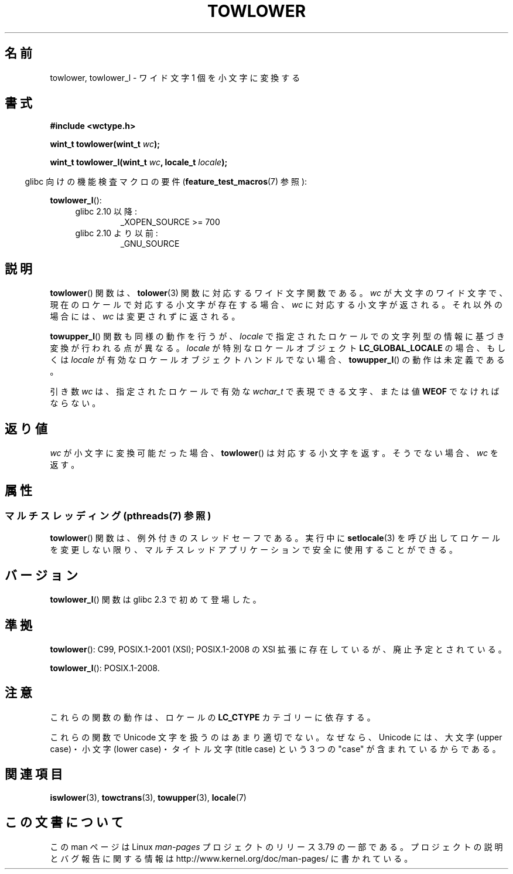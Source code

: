 .\" Copyright (c) Bruno Haible <haible@clisp.cons.org>
.\" and Copyright (C) 2014 Michael Kerrisk <mtk.manpages@gmail.com>
.\"
.\" %%%LICENSE_START(GPLv2+_DOC_ONEPARA)
.\" This is free documentation; you can redistribute it and/or
.\" modify it under the terms of the GNU General Public License as
.\" published by the Free Software Foundation; either version 2 of
.\" the License, or (at your option) any later version.
.\" %%%LICENSE_END
.\"
.\" References consulted:
.\"   GNU glibc-2 source code and manual
.\"   Dinkumware C library reference http://www.dinkumware.com/
.\"   OpenGroup's Single UNIX specification http://www.UNIX-systems.org/online.html
.\"   ISO/IEC 9899:1999
.\"
.\"*******************************************************************
.\"
.\" This file was generated with po4a. Translate the source file.
.\"
.\"*******************************************************************
.\"
.\" Translated Mon Oct 25 08:06:53 JST 1999
.\"           by FUJIWARA Teruyoshi <fujiwara@linux.or.jp>
.\"
.TH TOWLOWER 3 2014\-03\-18 GNU "Linux Programmer's Manual"
.SH 名前
towlower, towlower_l \- ワイド文字 1 個を小文字に変換する
.SH 書式
.nf
\fB#include <wctype.h>\fP
.sp
\fBwint_t towlower(wint_t \fP\fIwc\fP\fB);\fP

\fBwint_t towlower_l(wint_t \fP\fIwc\fP\fB, locale_t \fP\fIlocale\fP\fB);\fP
.fi
.sp
.in -4n
glibc 向けの機能検査マクロの要件 (\fBfeature_test_macros\fP(7)  参照):
.in
.sp
\fBtowlower_l\fP():
.PD 0
.RS 4
.TP 
glibc 2.10 以降:
_XOPEN_SOURCE\ >=\ 700
.TP 
glibc 2.10 より以前:
_GNU_SOURCE
.RE
.PD
.SH 説明
\fBtowlower\fP() 関数は、 \fBtolower\fP(3) 関数に対応するワイド文字関数である。 \fIwc\fP
が大文字のワイド文字で、現在のロケールで対応する小文字が存在する場合、 \fIwc\fP に対応する小文字が返される。 それ以外の場合には、 \fIwc\fP
は変更されずに返される。

\fBtowupper_l\fP() 関数も同様の動作を行うが、 \fIlocale\fP で指定されたロケールでの文字列型の情報に基づき変換が行われる点が異なる。
\fIlocale\fP が特別なロケールオブジェクト \fBLC_GLOBAL_LOCALE\fP の場合、もしくは \fIlocale\fP
が有効なロケールオブジェクトハンドルでない場合、 \fBtowupper_l\fP() の動作は未定義である。

引き数 \fIwc\fP は、 指定されたロケールで有効な \fIwchar_t\fP で表現できる文字、または値 \fBWEOF\fP でなければならない。
.SH 返り値
\fIwc\fP が小文字に変換可能だった場合、 \fBtowlower\fP() は対応する小文字を返す。 そうでない場合、 \fIwc\fP を返す。
.SH 属性
.SS "マルチスレッディング (pthreads(7) 参照)"
.\" FIXME . need a thread-safety statement about towlower_l()
\fBtowlower\fP() 関数は、例外付きのスレッドセーフである。実行中に \fBsetlocale\fP(3)
を呼び出してロケールを変更しない限り、マルチスレッドアプリケーションで安全に使用することができる。
.SH バージョン
\fBtowlower_l\fP() 関数は glibc 2.3 で初めて登場した。
.SH 準拠
\fBtowlower\fP(): C99, POSIX.1\-2001 (XSI); POSIX.1\-2008 の XSI
拡張に存在しているが、廃止予定とされている。

\fBtowlower_l\fP(): POSIX.1\-2008.
.SH 注意
これらの関数の動作は、ロケールの \fBLC_CTYPE\fP カテゴリーに依存する。
.PP
これらの関数で Unicode 文字を扱うのはあまり適切でない。 なぜなら、Unicode には、大文字 (upper case)・小文字 (lower
case)・ タイトル文字 (title case) という 3 つの "case" が含まれているからである。
.SH 関連項目
\fBiswlower\fP(3), \fBtowctrans\fP(3), \fBtowupper\fP(3), \fBlocale\fP(7)
.SH この文書について
この man ページは Linux \fIman\-pages\fP プロジェクトのリリース 3.79 の一部
である。プロジェクトの説明とバグ報告に関する情報は
http://www.kernel.org/doc/man\-pages/ に書かれている。
